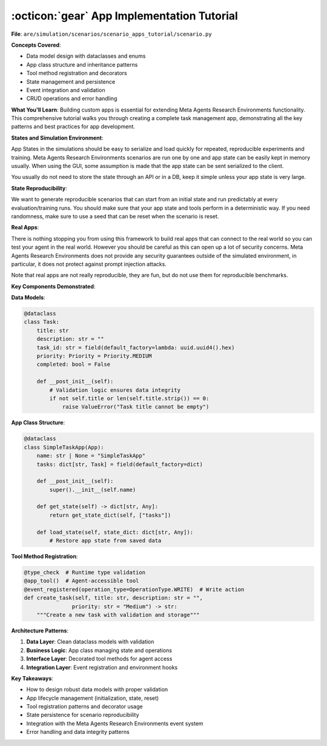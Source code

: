 ..
    Copyright (c) Meta Platforms, Inc. and affiliates.
    All rights reserved.
    
    This source code is licensed under the terms described in the LICENSE file in
    the root directory of this source tree.


:octicon:`gear` App Implementation Tutorial
===========================================

**File**: ``are/simulation/scenarios/scenario_apps_tutorial/scenario.py``

**Concepts Covered**:

- Data model design with dataclasses and enums
- App class structure and inheritance patterns
- Tool method registration and decorators
- State management and persistence
- Event integration and validation
- CRUD operations and error handling

**What You'll Learn**:
Building custom apps is essential for extending Meta Agents Research Environments functionality.
This comprehensive tutorial walks you through creating a complete task management app,
demonstrating all the key patterns and best practices for app development.

**States and Simulation Environment**:

App States in the simulations should be easy to serialize and load quickly for repeated, reproducible
experiments and training.
Meta Agents Research Environments scenarios are run one by one and app state can be easily kept in memory usually. When using
the GUI, some assumption is made that the app state can be sent serialized to the client.

You usually do not need to store the state through an API or in a DB, keep it simple unless your
app state is very large.

**State Reproducibility**:

We want to generate reproducible scenarios that can start from an initial state and run
predictably at every evaluation/training runs. You should make sure that your app state and
tools perform in a deterministic way. If you need randomness, make sure to use a seed that
can be reset when the scenario is reset.

**Real Apps**:

There is nothing stopping you from using this framework to build real apps that can connect
to the real world so you can test your agent in the real world. However you should be careful
as this can open up a lot of security concerns. Meta Agents Research Environments does not provide any security guarantees
outside of the simulated environment, in particular, it does not protect against prompt injection
attacks.

Note that real apps are not really reproducible, they are fun, but do not use them for reproducible
benchmarks.

**Key Components Demonstrated**:

**Data Models**:

.. code-block:: python

   @dataclass
   class Task:
       title: str
       description: str = ""
       task_id: str = field(default_factory=lambda: uuid.uuid4().hex)
       priority: Priority = Priority.MEDIUM
       completed: bool = False

       def __post_init__(self):
           # Validation logic ensures data integrity
           if not self.title or len(self.title.strip()) == 0:
               raise ValueError("Task title cannot be empty")

**App Class Structure**:

.. code-block:: python

   @dataclass
   class SimpleTaskApp(App):
       name: str | None = "SimpleTaskApp"
       tasks: dict[str, Task] = field(default_factory=dict)

       def __post_init__(self):
           super().__init__(self.name)

       def get_state(self) -> dict[str, Any]:
           return get_state_dict(self, ["tasks"])

       def load_state(self, state_dict: dict[str, Any]):
           # Restore app state from saved data

**Tool Method Registration**:

.. code-block:: python

   @type_check  # Runtime type validation
   @app_tool()  # Agent-accessible tool
   @event_registered(operation_type=OperationType.WRITE)  # Write action
   def create_task(self, title: str, description: str = "",
                  priority: str = "Medium") -> str:
       """Create a new task with validation and storage"""

**Architecture Patterns**:

1. **Data Layer**: Clean dataclass models with validation
2. **Business Logic**: App class managing state and operations
3. **Interface Layer**: Decorated tool methods for agent access
4. **Integration Layer**: Event registration and environment hooks

**Key Takeaways**:

- How to design robust data models with proper validation
- App lifecycle management (initialization, state, reset)
- Tool registration patterns and decorator usage
- State persistence for scenario reproducibility
- Integration with the Meta Agents Research Environments event system
- Error handling and data integrity patterns

